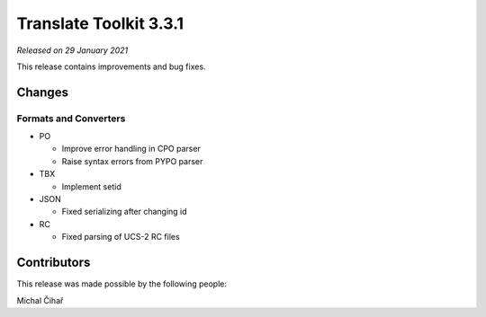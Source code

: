 Translate Toolkit 3.3.1
***********************

*Released on 29 January 2021*

This release contains improvements and bug fixes.

Changes
=======

Formats and Converters
----------------------

- PO

  - Improve error handling in CPO parser
  - Raise syntax errors from PYPO parser

- TBX

  - Implement setid

- JSON

  - Fixed serializing after changing id

- RC

  - Fixed parsing of UCS-2 RC files

Contributors
============

This release was made possible by the following people:

Michal Čihař
